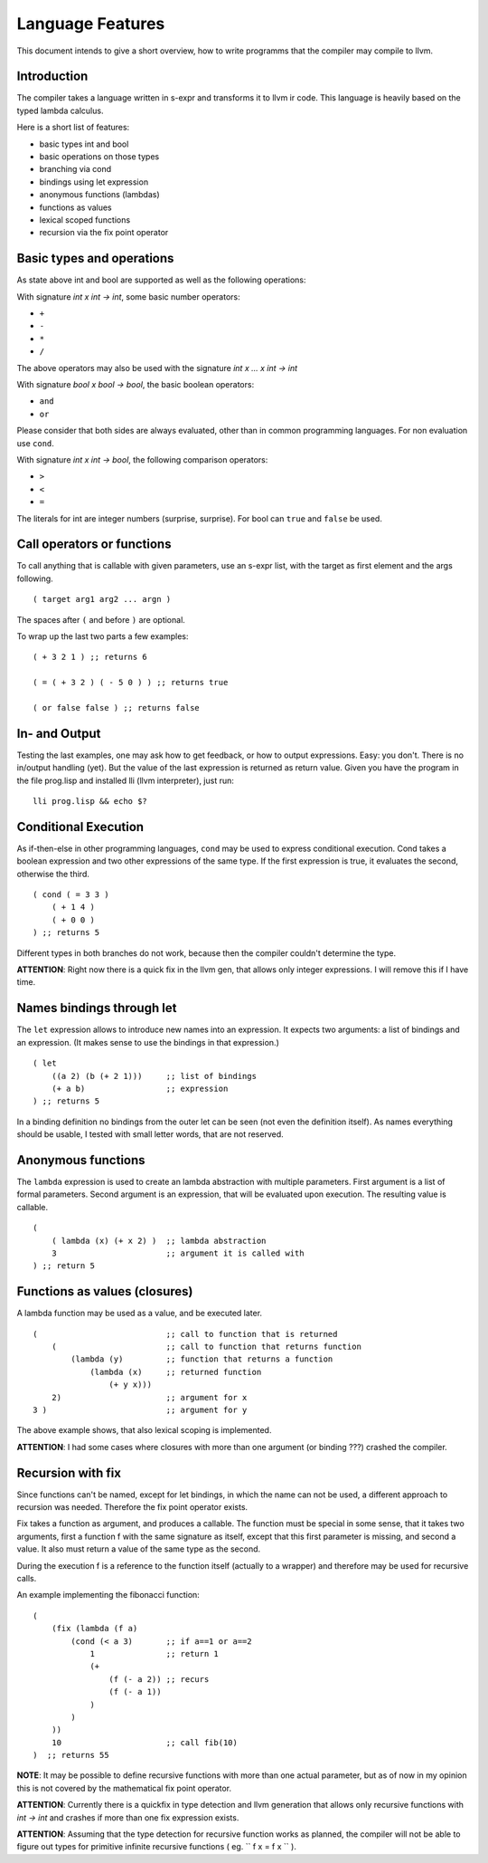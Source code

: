 Language Features
=================

This document intends to give a short overview, how to write programms that the
compiler may compile to llvm.

Introduction
------------


The compiler takes a language written in s-expr and transforms it to llvm ir
code. This language is heavily based on the typed lambda calculus.

Here is a short list of features:

* basic types int and bool
* basic operations on those types
* branching via cond
* bindings using let expression
* anonymous functions (lambdas)
* functions as values
* lexical scoped functions
* recursion via the fix point operator


Basic types and operations
---------------------------

As state above int and bool are supported as well as the following operations:

With signature `int x int -> int`, some basic number operators:

* ``+``
* ``-``
* ``*``
* ``/``

The above operators may also be used with the signature `int x ... x int -> int`

With signature `bool x bool -> bool`, the basic boolean operators:

* ``and``
* ``or``

Please consider that both sides are always evaluated, other than in common
programming languages. For non evaluation use ``cond``.

With signature `int x int -> bool`, the following comparison operators:

* ``>``
* ``<``
* ``=``

The literals for int are integer numbers (surprise, surprise). For bool can
``true`` and ``false`` be used.

Call operators or functions
---------------------------

To call anything that is callable with given parameters, use an s-expr list,
with the target as first element and the args following.

::

    ( target arg1 arg2 ... argn )

The spaces after ``(`` and before ``)`` are optional.

To wrap up the last two parts a few examples:

::

    ( + 3 2 1 ) ;; returns 6

    ( = ( + 3 2 ) ( - 5 0 ) ) ;; returns true

    ( or false false ) ;; returns false

In- and Output
--------------

Testing the last examples, one may ask how to get feedback, or how to output
expressions. Easy: you don't. There is no in/output handling (yet). But the
value of the last expression is returned as return value. Given you have the
program in the file prog.lisp and installed lli (llvm interpreter), just run:

::

    lli prog.lisp && echo $?

Conditional Execution
----------------------

As if-then-else in other programming languages, ``cond`` may be used to express
conditional execution. Cond takes a boolean expression and two other
expressions of the same type. If the first expression is true, it evaluates the
second, otherwise the third.

::

    ( cond ( = 3 3 )
        ( + 1 4 )
        ( + 0 0 )
    ) ;; returns 5

Different types in both branches do not work, because then the compiler
couldn't determine the type.

**ATTENTION**: Right now there is a quick fix in the llvm gen, that allows only
integer expressions. I will remove this if I have time.

Names bindings through let
--------------------------

The ``let`` expression allows to introduce new names into an expression. It
expects two arguments: a list of bindings and an expression. (It makes sense to
use the bindings in that expression.)

::

    ( let
        ((a 2) (b (+ 2 1)))     ;; list of bindings
        (+ a b)                 ;; expression
    ) ;; returns 5

In a binding definition no bindings from the outer let can be seen (not even
the definition itself). As names everything should be usable, I tested with
small letter words, that are not reserved.

Anonymous functions
-------------------

The ``lambda`` expression is used to create an lambda abstraction with multiple
parameters. First argument is a list of formal parameters. Second argument is
an expression, that will be evaluated upon execution.  The resulting value is
callable.

::

    (
        ( lambda (x) (+ x 2) )  ;; lambda abstraction
        3                       ;; argument it is called with
    ) ;; return 5

Functions as values (closures)
------------------------------

A lambda function may be used as a value, and be executed later.

::

    (                           ;; call to function that is returned
        (                       ;; call to function that returns function
            (lambda (y)         ;; function that returns a function
                (lambda (x)     ;; returned function
                    (+ y x)))
        2)                      ;; argument for x
    3 )                         ;; argument for y

The above example shows, that also lexical scoping is implemented.

**ATTENTION**: I had some cases where closures with more than one
argument (or binding ???) crashed the compiler.

Recursion with fix
------------------

Since functions can't be named, except for let bindings, in which the name can
not be used, a different approach to recursion was needed. Therefore the fix
point operator exists.

Fix takes a function as argument, and produces a callable. The function must be
special in some sense, that it takes two arguments, first a function f with the
same signature as itself, except that this first parameter is missing, and
second a value. It also must return a value of the same type as the second.

During the execution f is a reference to the function itself (actually to a
wrapper) and therefore may be used for recursive calls.

An example implementing the fibonacci function:

::

    (
        (fix (lambda (f a)
            (cond (< a 3)       ;; if a==1 or a==2
                1               ;; return 1
                (+
                    (f (- a 2)) ;; recurs
                    (f (- a 1))
                )
            )
        ))
        10                      ;; call fib(10)
    )  ;; returns 55


**NOTE**: It may be possible to define recursive functions with more than one
actual parameter, but as of now in my opinion this is not covered by the
mathematical fix point operator.

**ATTENTION**: Currently there is a quickfix in type detection and llvm
generation that allows only recursive functions with `int -> int` and crashes
if more than one fix expression exists.

**ATTENTION**: Assuming that the type detection for recursive function works as
planned, the compiler will not be able to figure out types for primitive
infinite recursive functions ( eg. `` f x = f x `` ).
